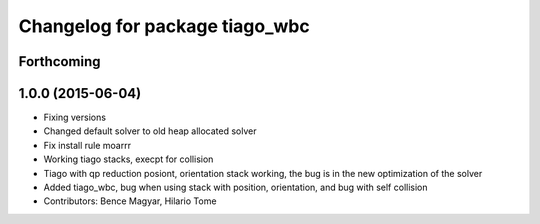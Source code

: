 ^^^^^^^^^^^^^^^^^^^^^^^^^^^^^^^
Changelog for package tiago_wbc
^^^^^^^^^^^^^^^^^^^^^^^^^^^^^^^

Forthcoming
-----------

1.0.0 (2015-06-04)
------------------
* Fixing versions
* Changed default solver to old heap allocated solver
* Fix install rule moarrr
* Working tiago stacks, execpt for collision
* Tiago with qp reduction posiont, orientation stack working, the bug is in the new optimization of the solver
* Added tiago_wbc, bug when using stack with position, orientation, and bug with self collision
* Contributors: Bence Magyar, Hilario Tome

